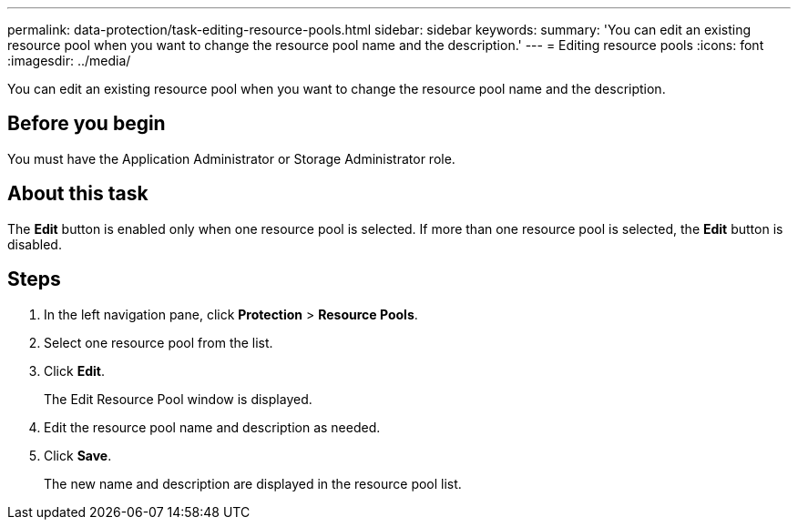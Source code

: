 ---
permalink: data-protection/task-editing-resource-pools.html
sidebar: sidebar
keywords: 
summary: 'You can edit an existing resource pool when you want to change the resource pool name and the description.'
---
= Editing resource pools
:icons: font
:imagesdir: ../media/

[.lead]
You can edit an existing resource pool when you want to change the resource pool name and the description.

== Before you begin

You must have the Application Administrator or Storage Administrator role.

== About this task

The *Edit* button is enabled only when one resource pool is selected. If more than one resource pool is selected, the *Edit* button is disabled.

== Steps

. In the left navigation pane, click *Protection* > *Resource Pools*.
. Select one resource pool from the list.
. Click *Edit*.
+
The Edit Resource Pool window is displayed.

. Edit the resource pool name and description as needed.
. Click *Save*.
+
The new name and description are displayed in the resource pool list.
